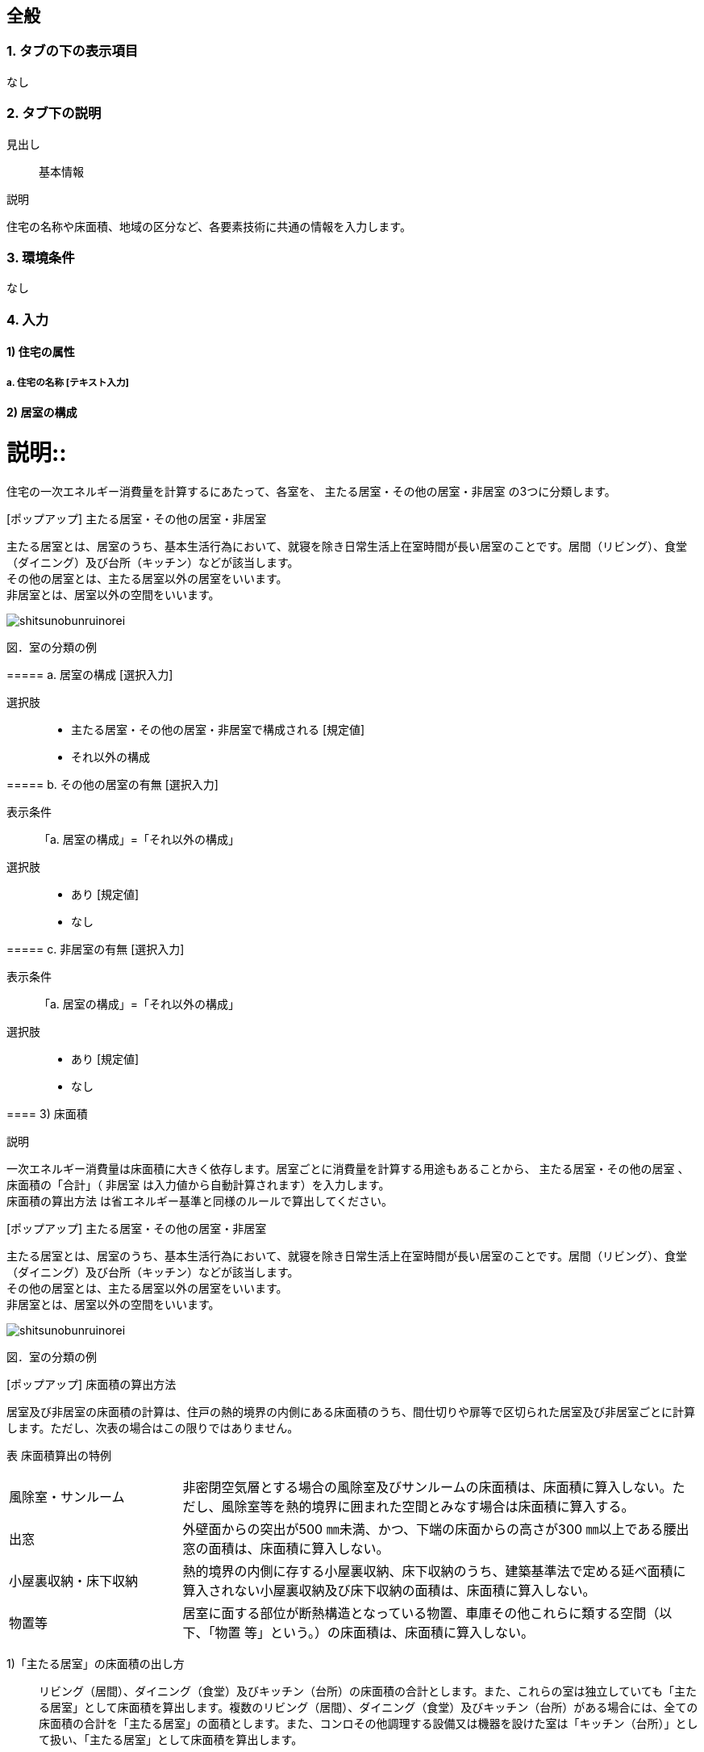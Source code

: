 == 全般

=== 1. タブの下の表示項目
なし

=== 2. タブ下の説明

見出し::
基本情報

説明::
====
住宅の名称や床面積、地域の区分など、各要素技術に共通の情報を入力します。
====

=== 3. 環境条件
なし

=== 4. 入力

==== 1) 住宅の属性

===== a. 住宅の名称 [テキスト入力]

[[GL_room_composition]]
==== 2) 居室の構成

説明::
====
住宅の一次エネルギー消費量を計算するにあたって、各室を、 [underline]#主たる居室・その他の居室・非居室# の3つに分類します。
====

[ポップアップ] 主たる居室・その他の居室・非居室::
====
主たる居室とは、居室のうち、基本生活行為において、就寝を除き日常生活上在室時間が長い居室のことです。居間（リビング）、食堂（ダイニング）及び台所（キッチン）などが該当します。 +
その他の居室とは、主たる居室以外の居室をいいます。 +
非居室とは、居室以外の空間をいいます。

image::images//General//shitsunobunruinorei.jpg[]

図．室の分類の例
====

===== a. 居室の構成 [選択入力]

選択肢::
* 主たる居室・その他の居室・非居室で構成される [規定値]
* それ以外の構成

===== b. その他の居室の有無 [選択入力]

表示条件::
「a. 居室の構成」=「それ以外の構成」

選択肢::
* あり [規定値]
* なし

===== c. 非居室の有無 [選択入力]

表示条件::
「a. 居室の構成」=「それ以外の構成」

選択肢::
* あり [規定値]
* なし

==== 3) 床面積

説明::
====
一次エネルギー消費量は床面積に大きく依存します。居室ごとに消費量を計算する用途もあることから、 [underline]#主たる居室・その他の居室# 、 床面積の「合計」（ [underline]#非居室# は入力値から自動計算されます）を入力します。 +
[underline]#床面積の算出方法# は省エネルギー基準と同様のルールで算出してください。
====

[ポップアップ] 主たる居室・その他の居室・非居室::
====
主たる居室とは、居室のうち、基本生活行為において、就寝を除き日常生活上在室時間が長い居室のことです。居間（リビング）、食堂（ダイニング）及び台所（キッチン）などが該当します。 +
その他の居室とは、主たる居室以外の居室をいいます。 +
非居室とは、居室以外の空間をいいます。

image::images//General//shitsunobunruinorei.jpg[]

図．室の分類の例
====

[ポップアップ] 床面積の算出方法::
====
居室及び非居室の床面積の計算は、住戸の熱的境界の内側にある床面積のうち、間仕切りや扉等で区切られた居室及び非居室ごとに計算します。ただし、次表の場合はこの限りではありません。 +

表 床面積算出の特例
[cols="1,3"]
|====================
| 風除室・サンルーム | 非密閉空気層とする場合の風除室及びサンルームの床面積は、床面積に算入しない。ただし、風除室等を熱的境界に囲まれた空間とみなす場合は床面積に算入する。
| 出窓 | 外壁面からの突出が500 ㎜未満、かつ、下端の床面からの高さが300 ㎜以上である腰出窓の面積は、床面積に算入しない。
| 小屋裏収納・床下収納 | 熱的境界の内側に存する小屋裏収納、床下収納のうち、建築基準法で定める延べ面積に算入されない小屋裏収納及び床下収納の面積は、床面積に算入しない。
| 物置等 | 居室に面する部位が断熱構造となっている物置、車庫その他これらに類する空間（以下、「物置
等」という。）の床面積は、床面積に算入しない。
|====================

1)「主たる居室」の床面積の出し方::
リビング（居間）、ダイニング（食堂）及びキッチン（台所）の床面積の合計とします。また、これらの室は独立していても「主たる居室」として床面積を算出します。複数のリビング（居間）、ダイニング（食堂）及びキッチン（台所）がある場合には、全ての床面積の合計を「主たる居室」の面積とします。また、コンロその他調理する設備又は機器を設けた室は「キッチン（台所）」として扱い、「主たる居室」として床面積を算出します。 +

2)「その他の居室」の床面積の出し方::
「主たる居室」以外の寝室、洋室及び和室等の居室の床面積の合計とします。 +

3)「非居室」の床面積の出し方::
「主たる居室」及び「その他の居室」以外の浴室、トイレ、洗面所、廊下、玄関、間仕切り及び扉等で区切られた押し入れ並びにクローゼット等の収納等の床面積の合計とします。ただし、収納が居室に付随している場合は、それが属する居室の一部としてみなし、当該居室に分類して床面積の算定を行うことも可能です。 +

4) 床面積の合計の出し方::
床面積の合計は、「主たる居室」、「その他の居室」及び「非居室」の床面積の合計です。 +

5) 吹抜け等の扱い::
住戸内に吹抜け等を有する場合は、当該吹抜け部分に仮想床があるものとみなして、床面積を計算します。ここで「吹抜け等」とは、吹抜け及び天井の高さが4.2m以上の居室及び非居室を指し、「吹抜け」とは、複数の
階をまたいで床を設けず上下方向に連続した空間を指します。仮想床の面積は、吹抜け等が存する「主たる居室」、「その他の居室」又は「非居室」の面積に加えることとします。天井の高さが4.2m以上の場合、高さ2.1m の部分に仮想床があるものとみなして、当該居室又は非居室の床面積に仮想床の床面積を加えて計算します。天井の高さが6.3m 以上の場合、高さ2.1m 及び4.2m の部分に仮想床があるものとみなして、当該居室又は非居室の床面積に仮想床の床面積を加えて計算します。以下同様に、天井高さが2.1m 増えるごとに仮想床を設けます。 +

6) 一体的空間の扱いについて::
間仕切り壁や扉等がなく、水平方向及び垂直方向に空間的に連続する場合は、ひとつの室とみなして床面積を算出します。また、吹抜け等に面して開放された空間についても、当該吹抜け等が存する「主たる居室」、「その他の居室」又は「非居室」と一体であると判断し、床面積を算定することとします。なお、「主たる居室」と空間的に連続する「その他の居室」及び「非居室」は「主たる居室」に含めることとし、「その他の居室」と空間的に連続する「非居室」は「その他の居室」に含めることとして床面積を算出します。
====

===== a. 床面積の合計 [数値入力]

入力規則::
最小値=1.00, 最大値=5000.00, 小数点=2, 規定値=120.08, 単位=m^2^

===== b. 主たる居室の床面積 [数値入力]

入力規則::
最小値=1.00, 最大値=5000.00, 小数点=2, 規定値=29.81, 単位=m^2^

===== c. その他の居室の床面積 [数値入力]

表示条件::
「<<GL_room_composition>>」「a. 居室の構成」=「主たる居室・その他の居室・非居室で構成される」または +
「<<GL_room_composition>>」「b. その他の居室の有無」=「あり」

入力規則::
最小値=1.00, 最大値=5000.00, 小数点=2, 規定値=51.34, 単位=m^2^

==== 4) 省エネルギー基準における地域の区分 [選択入力]

説明::
====
[underline]#省エネルギー基準における地域の区分# とは、全国を市町村単位別に主に外気条件を評価軸として8つの地域に分けた区分のことで、1～8の地域の区分として表しています。それぞれの地域において気候条件の差が大きく、暖房、冷房、給湯などの一次エネルギー消費量の結果が大きく異なってしまうため、気候条件の差を小さくし、適切に省エネルギー性能を評価することを目的として8区分に細分化しました。
====

[ポップアップ] 省エネルギー基準における地域の区分::
====
image::images//General//shouenerugikijunniyoruchiikinokubun.png[]
図 省エネルギー基準における地域の区分
====

選択肢::
* 1地域
* 2地域
* 3地域
* 4地域
* 5地域
* 6地域
* 7地域
* 8地域

==== 5) 年間日射量地域の区分

===== a. 年間日射量地域区分の入力 [選択入力]

説明::
====
[underline]#年間日射量地域区分# とは、1年間に取得する日射量によって全国をA1～A5の5つの地域に分けた区分のことです。太陽光発電・太陽熱給湯による省エネルギー効果の算出には、こちらの区分を使用します。 +
太陽光発電設備・太陽熱給湯設備を設置する場合は、「指定する」を選択してください。
====

[ポップアップ] 年間日差量地域区分::
====
image::images//General//nenkannissharyouchiikikubun.png[]

図 年間日射量地域区分
====

選択肢::
* 指定しない [規定値]
* 指定する

===== b. 年間日射地域区分 [選択入力]

表示条件::
「a. 年間日射地域区分の入力」=「指定する」

選択肢::
* A1区分(年間の日射量が特に少ない地域)
* A2区分(年間の日射量が少ない地域)
* A3区分(年間の日射量が中程度の地域) [規定値]
* A4区分(年間の日射量が多い地域)
* A5区分(年間の日射量が特に多い地域)

==== 6) 暖房期日射量地域区分 [選択入力]

説明::
====
[underline]#暖房期日射量地域区分# とは、暖房期に取得する日射量によって、省エネルギー基準における地域の区分のうち、1地域から7地域までについて、それぞれH1～H5の5つの地域に分けた区分のことです。 +
暖房期の日射熱の利用に影響します。 +
====

[ポップアップ] 暖房期日射量地域区分::
====
image::images//General//danboukinissharyouchiikikubun.png[]

図 暖房期日射量地域区分
====

選択肢::
* H1区分(暖房期の日射量が特に少ない地域)
* H2区分(暖房期の日射量が少ない地域)
* H3区分(暖房期の日射量が中程度の地域) [規定値]
* H4区分(暖房期の日射量が多い地域)
* H5区分(暖房期の日射量が特に多い地域)

==== 7) 冷房期日射量地域区分 [選択入力]

説明::
====
[underline]#冷房期日射量地域区分# とは、冷房期に取得する日射量によって、省エネルギー基準における地域の区分のうち、1地域から8地域までについて、それぞれC1～C5の5つの地域に分けた区分のことです。 +
冷房期の日射熱の遮蔽に影響します。 +
====

[ポップアップ] 冷房期日射量地域区分::
====
No image

図 冷房期日射量地域区分
====

選択肢::
* C1区分(冷房期の日射量が特に少ない地域)
* C2区分(冷房期の日射量が少ない地域)
* C3区分(冷房期の日射量が中程度の地域) [規定値]
* C4区分(冷房期の日射量が多い地域)
* C5区分(冷房期の日射量が特に多い地域)

==== 8) 立地・気候条件(自然風の利用・制御)

説明::
====
自然風の利用・制御における手法を検討する前提として、気候条件および立地条件等を確認することが必要です。
自然風の利用期間における建設地の [underline]#外部風速や卓越風向# 、周辺の局地風に関係する地形、 [underline]#周辺の密集度# 等の条件を確認し、自然風利用の可能性を検討します。
====

[ポップアップ] 外部風速や卓越風向::
====
建設地の温度、湿度、風速、風向等の気象条件は自然風の利用可能性に影響しますが、とくに重視するのは、外部風向と風速です。外部風向と風速は、季節や時間帯によって変化するのが通常で、地域によって特徴がみられます。 +
室内に導入可能な通風量は、外部風速の大小に直接影響を受けます。外部風速と換気回数（すなわち通風量）は比例する傾向があります。
周辺が開けた敷地では、開口を卓越風向側にとることで風量の確保につながるため、外部風向が特に重要となります。また、密集度の高い住宅地でも、高窓（頂側窓など）を通風経路に利用しようとする場合には、外部風向に対する高窓の位置によって通風の効果が変わります。
なお、気象観測点は、その地域を代表し、周囲が開けたところに設けられるのが通常です。しかし、敷地周辺に特有の地形が存在する場合には、必ずしも近くの気象観測点の風向と一致するとは限りません。そうした場合には、より近接した観測データを求めるか、現地で確認する必要があります。 +
自立循環型住宅のウェブサイト（[underline]#http://www.jjj-design.org#）の中で、自然風利用手法の検討を行うために整理した気象データ資料を参照できます。詳しい使い方については、ガイドラインを参照してください。
====

[ポップアップ] 周辺の密集度::
====
建設地の周辺がどの程度建て込んでいるかにより、通風利用の可能性は大きく変わります。郊外などの周辺が開けた立地では、建物に作用する風圧力の差（通風の駆動力）を確保しやすく、通風利用に有利となります。一方、都市内などの密集度の高い住宅地では、周辺建物の影響を受けて外部風速が低下して得られる風圧力差が小さくなるため自然風の利用が難しくなります。建物にどのように風圧力が作用するかは、一般に風圧係数により評価されます。本計算では、風圧係数の特性の違いから、立地条件（敷地周辺の建物密集度）を「立地1：都市型の立地（区域建蔽率が20%超）」と「立地2：郊外型の立地（区域建蔽率が20%以下）」の2つに区分して捉えることとしています。
====

===== a. 外部風速 [選択入力]

説明::
====
建設地（またはその近傍）の気象データをウェブサイトから検索し、終日の平均風速（地上6.5m位置）を求めて下さい。換気回数の確認の際には、外部風速を1m/s以下、1～2m/s、2m/s以上の3段階で捉えることとします。
====

選択肢::
* 1 m/s 以下 [規定値]
* 1～2 m/s
* 2 m/s 以上

===== b. 敷地周辺の密集度 [選択入力]

説明::
====
建物にどのように風圧力が作用するかは、一般に風圧係数により評価されます。本計算では、風圧係数の特性の違いから、立地条件（敷地周辺の建物密集度）を「立地1：都市型の立地（区域建蔽率が20%超）」と「立地2：郊外型の立地（区域建蔽率が20%以下）」の2つに区分して捉えることとしています。 [underline]#区域建蔽率# の定義および求め方については、ガイドラインを参照してください。
====

[ポップアップ] 区域建蔽率::
====
image::images/NaturalVentilation/kuikikenpeiritsu.png[]
図 区域建蔽率の概念
====

選択肢::
* 立地1: 都市型の立地(区域建蔽率が20%超) [規定値]
* 立地2: 郊外型の立地(区域建蔽率が20%以下)

==== 9) 立地・気候条件(昼光利用)

説明::
====
建設する住宅への太陽光の入射を妨げる建物があるかどうかなど、敷地周辺の状況により、太陽光の利用可能性は変わり、それによって省エネルギーに有効な手法は異なってきます。 +
立地条件については、以下の3つに区分して捉えることが可能です。

[horizontal]
立地1:: 太陽光の利用が困難な過密・高層型の立地
立地2:: 太陽光の利用に工夫が必要な過密型の立地
立地3:: 太陽光の利用が容易な郊外型の立地

立地1に該当する敷地周囲が高層建物に囲われ日影時間がきわめて長くなる敷地や立地2に該当する都市内狭小敷地で隣家との隣棟間隔が小さい敷地などでは、昼光利用が不利になる場合がありますが、立地条件に合う手法を選択することで、ある程度の省エネルギー効果を得ることができます。
====

===== a. 敷地周辺の密集度 [選択入力]

選択肢::
* 立地1 : 太陽光の利用が困難な過密・高層型の立地 [規定値]
* 立地2 : 太陽光の利用に工夫が必要な過密型の立地
* 立地3 : 太陽光の利用が容易な郊外型の立地

==== 10) 立地・気候条件(日射熱の取得・遮蔽)

説明::
====
冬期の日射熱利用による暖房効果を得るためには、日照障害の影響がないこと、すなわち計画建物の周囲に日射を遮る建物等がなく、冬期の日中（8時頃から17時頃まで）において継続して日照を得られること（集熱面となる開口部から日射を取得できること）が望ましい条件となります。 +
一方で、夏期の日射遮蔽性能の評価、省エネルギー基準等では隣棟が無いことを前提としていますが、通常は隣棟の影響により冷房エネルギーは削減されます。 +
建設地の周辺がどの程度建て込んでいるかに応じて日射熱の効果に与える影響が変わります。 +
本評価方法は、隣棟の影響を評価する場合は、以下の3つの立地条件によって評価を区分します。
====

===== a. 隣棟の影響 [選択入力]

選択肢::
* 評価する [規定値]
* 評価しない

===== b. 敷地周辺の密集度 [選択入力]

表示条件::
「a. 隣棟の影響」=「評価する」

選択肢::
* 立地1 : 密集している市街地 [規定値]
* 立地2 : 密集していない市街地
* 立地3 : 郊外

==== 11) 設計目標像

===== a. 自立循環型住宅の設計目標像（典型タイプ）の選択 [選択入力]

説明::
====
自立循環型住宅の設計目標像は、住まい手の日常の暮らしの中における自然との係わり方や環境の安定性に対する考え方によって変わります。そのため、住生活における自然エネルギー利用や設備技術の導入に対する意識を把握することが必要になります。 +
ここでは、自然エネルギー利用についての意識として「住まいにおける自然へのこだわり度」に着目し、設備技術の導入についての意識として「不快感を排除した安定した室内環境へのこだわり度」に着目することとしました。

自然へのこだわり度と安定した室内環境へのこだわり度を組み合せて、住まい手が指向するライフスタイルを捉えます。ここでは、典型的と考えられるライフスタイルの指向として次の3つを参考に掲げます。 +
・[underline]#伝統的自然生活指向# : 変化のある環境を楽しむことを大切にして、自然エネルギーを最
大限活用する。 +
・[underline]#自然生活指向# : 自然エネルギーを活用しながら、省エネルギー設備利用と両立させる。 +
・[underline]#設備生活指向# : 安定した室内環境を希求し、省エネルギー設備を優先して利用する。

[underline]#「住まいにおける自然へのこだわり度」と「安定した室内環境へのこだわり度」とライフスタイルの指向との関係#
====

[ポップアップ] 「住まいにおける自然へのこだわり度」と「安定した室内環境へのこだわり度」とライフスタイルの指向との関係::
====
image::images/General/raifusutairunoshikounobunrui.png[]

図 ライフスタイルの指向の分類
====

[ポップアップ] 伝統的自然生活指向::
====
住宅・生活のイメージ +
地方都市の郊外に立地する規模の大きい敷地に建つ平屋建て住宅です。リビング・ダイニングを中心として個室を連続させた開放的な間取りで、自然風や日射熱を効率よく利用できるよう配慮しました。南東側のサンデッキや長い庇は、夏期の日射遮蔽効果を高めることを意図しています。

image::images/General/dentoutekishizenseikatsushikou.png[]
====

[ポップアップ] 自然生活指向::
====
住宅・生活のイメージ +
都市内に立地する比較的規模の大きい敷地に建つ4 人家族向けの2 階建て住宅です。1～2階に設けられたサンテラス、個室に付属する家族共用のファミリールーム、引戸の採用などにより、夏期における自然風と冬期における日射熱の取得と積極的な利用に配慮しました。また、北側屋根に設けた天窓により昼光利用を促します。

image::images/General/shizenseikatsushikou.png[]
====

[ポップアップ] 設備生活指向::
====
住宅・生活のイメージ +
都市内に立地する比較的規模の小さい敷地に建つ4 人家族向けの2 階建て住宅です。２階リビングや頂側窓の設置などにより、夏期の自然風、冬期の日射熱および昼光をできるだけ利用できるように配慮しました。10月以降階の個室は、夜間における室内温熱環境を設備を利用して調整・維持することを意図しています。

image::images/General/setsubiseikatsushikou.png[]
====

選択肢::
* 住宅タイプ1 (伝統的自然生活指向) [規定値]
* 住宅タイプ2 (自然生活指向)
* 住宅タイプ3 (設備生活指向)
